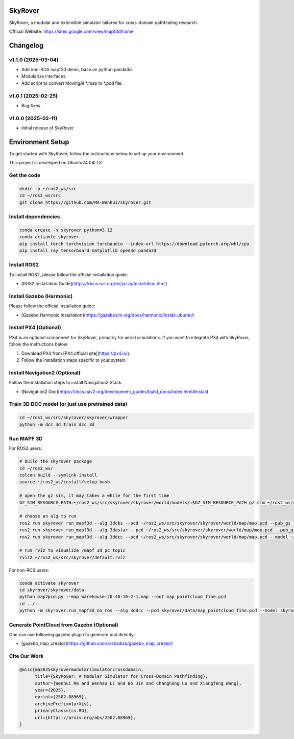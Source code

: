 SkyRover
=========

.. image:: logo.png
   :alt: SkyRover Logo

SkyRover, a modular and extensible simulator tailored for cross-domain pathfinding research.

Official Website: https://sites.google.com/view/mapf3d/home



Changelog
=========

v1.1.0 (2025-03-04)
-------------------
- Add non-ROS mapf3d demo, base on python panda3d.
- Modularize interfaces.
- Add script to convert MovingAI *.map to *.pcd file.


v1.0.1 (2025-02-25)
-------------------
- Bug fixes.


v1.0.0 (2025-02-11)
-------------------
- Initial release of SkyRover.


Environment Setup
================

To get started with SkyRover, follow the instructions below to set up your environment.

This project is developed on Ubuntu24.04LTS.


Get the code
-------------

.. code-block:: bash

    mkdir -p ~/ros2_ws/src
    cd ~/ros2_ws/src
    git clone https://github.com/MA-Wenhui/skyrover.git


Install dependencies
-------------

.. code-block:: bash

    conda create -n skyrover python=3.12
    conda actiavte skyrover
    pip install torch torchvision torchaudio --index-url https://download.pytorch.org/whl/cpu
    pip install ray tensorboard matplotlib open3d panda3d


Install ROS2
-------------

To install ROS2, please follow the official installation guide:

- [ROS2 Installation Guide](https://docs.ros.org/en/jazzy/Installation.html)


Install Gazebo (Harmonic)
-------------


Please follow the official installation guide:

- [Gazebo Harmonic Installation](https://gazebosim.org/docs/harmonic/install_ubuntu/)


Install PX4 (Optional)
-----------------------

PX4 is an optional component for SkyRover, primarily for aerial simulations. If you want to integrate PX4 with SkyRover, follow the instructions below:

1. Download PX4 from [PX4 official site](https://px4.io/).
2. Follow the installation steps specific to your system.


Install Navigation2 (Optional)
-------------------------------

Follow the installation steps to install Navigation2 Stack:

- [Navigation2 Doc](https://docs.nav2.org/development_guides/build_docs/index.html#install)



Train 3D DCC model (or just use pretrained data)
-------------------------------

.. code-block:: bash

    cd ~/ros2_ws/src/skyrover/skyrover/wrapper
    python -m dcc_3d.train_dcc_3d


Run MAPF 3D
-------------------------------

For ROS2 users:

.. code-block:: bash
    
    # build the skyrover package
    cd ~/ros2_ws/
    colcon build --symlink-install
    source ~/ros2_ws/install/setup.bash

    # open the gz sim, it may takes a while for the first time
    GZ_SIM_RESOURCE_PATH=~/ros2_ws/src/skyrover/skyrover/world/models/:$GZ_SIM_RESOURCE_PATH gz sim ~/ros2_ws/src/skyrover/skyrover/world/warehouse.sdf

    # choose an alg to run
    ros2 run skyrover run_mapf3d --alg 3dcbs --pcd ~/ros2_ws/src/skyrover/skyrover/world/map/map.pcd --pub_gz True --min_bound -21 -39 0 --max_bound 21 23 15
    ros2 run skyrover run_mapf3d --alg 3dastar --pcd ~/ros2_ws/src/skyrover/skyrover/world/map/map.pcd --pub_gz True --min_bound -21 -39 0 --max_bound 21 23 15
    ros2 run skyrover run_mapf3d --alg 3ddcc --pcd ~/ros2_ws/src/skyrover/skyrover/world/map/map.pcd --model ~/ros2_ws/src/skyrover/skyrover/wrapper/dcc_3d/data/65000.pth --pub_gz True --min_bound -21 -39 0 --max_bound 21 23 15

    # run rviz to visualize /mapf_3d_pc topic
    rviz2 ~/ros2_ws/src/skyrover/default.rviz 


For non-ROS users:

.. code-block:: bash
    
    conda activate skyrover
    cd skyrover/skyrover/data
    python map2pcd.py --map warehouse-20-40-10-2-1.map --out map_pointcloud_fine.pcd
    cd ../..
    python -m skyrover.run_mapf3d_no_ros --alg 3ddcc --pcd skyrover/data/map_pointcloud_fine.pcd --model skyrover/wrapper/dcc_3d/data/65000.pth --min_bound 0 0 0 --max_bound 123 321 9


Generate PointCloud from Gazebo (Optional)
-------------------------------

One can use following gazebo plugin to generate pcd directly:

- [gazebo_map_creator](https://github.com/arshadlab/gazebo_map_creator)



Cite Our Work
-------------------------------

.. code-block:: bibtex

    @misc{ma2025skyrovermodularsimulatorcrossdomain,
          title={SkyRover: A Modular Simulator for Cross-Domain Pathfinding}, 
          author={Wenhui Ma and Wenhao Li and Bo Jin and Changhong Lu and Xiangfeng Wang},
          year={2025},
          eprint={2502.08969},
          archivePrefix={arXiv},
          primaryClass={cs.RO},
          url={https://arxiv.org/abs/2502.08969}, 
    }
